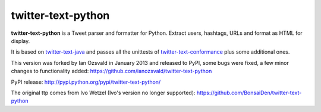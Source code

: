twitter-text-python
===================

**twitter-text-python** is a Tweet parser and formatter for Python. Extract users, hashtags, URLs and format as HTML for display.

It is based on twitter-text-java_ and passes all the unittests of 
twitter-text-conformance_ plus some additional ones.

.. _twitter-text-java: http://github.com/mzsanford/twitter-text-java
.. _twitter-text-conformance: http://github.com/mzsanford/twitter-text-conformance

This version was forked by Ian Ozsvald in January 2013 and released to PyPI, some bugs were fixed, a few minor changes to functionality added:
https://github.com/ianozsvald/twitter-text-python

PyPI release:
http://pypi.python.org/pypi/twitter-text-python/

The original ttp comes from Ivo Wetzel (Ivo's version no longer supported):
https://github.com/BonsaiDen/twitter-text-python


